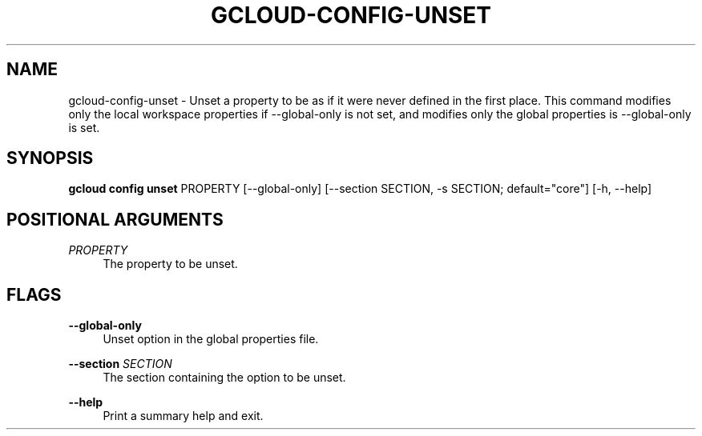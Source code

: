 '\" t
.\"     Title: gcloud-config-unset
.\"    Author: [FIXME: author] [see http://docbook.sf.net/el/author]
.\" Generator: DocBook XSL Stylesheets v1.78.1 <http://docbook.sf.net/>
.\"      Date: 04/30/2014
.\"    Manual: \ \&
.\"    Source: \ \&
.\"  Language: English
.\"
.TH "GCLOUD\-CONFIG\-UNSET" "1" "04/30/2014" "\ \&" "\ \&"
.\" -----------------------------------------------------------------
.\" * Define some portability stuff
.\" -----------------------------------------------------------------
.\" ~~~~~~~~~~~~~~~~~~~~~~~~~~~~~~~~~~~~~~~~~~~~~~~~~~~~~~~~~~~~~~~~~
.\" http://bugs.debian.org/507673
.\" http://lists.gnu.org/archive/html/groff/2009-02/msg00013.html
.\" ~~~~~~~~~~~~~~~~~~~~~~~~~~~~~~~~~~~~~~~~~~~~~~~~~~~~~~~~~~~~~~~~~
.ie \n(.g .ds Aq \(aq
.el       .ds Aq '
.\" -----------------------------------------------------------------
.\" * set default formatting
.\" -----------------------------------------------------------------
.\" disable hyphenation
.nh
.\" disable justification (adjust text to left margin only)
.ad l
.\" -----------------------------------------------------------------
.\" * MAIN CONTENT STARTS HERE *
.\" -----------------------------------------------------------------
.SH "NAME"
gcloud-config-unset \- Unset a property to be as if it were never defined in the first place\&. This command modifies only the local workspace properties if \-\-global\-only is not set, and modifies only the global properties is \-\-global\-only is set\&.
.SH "SYNOPSIS"
.sp
\fBgcloud config unset\fR PROPERTY [\-\-global\-only] [\-\-section SECTION, \-s SECTION; default="core"] [\-h, \-\-help]
.SH "POSITIONAL ARGUMENTS"
.PP
\fIPROPERTY\fR
.RS 4
The property to be unset\&.
.RE
.SH "FLAGS"
.PP
\fB\-\-global\-only\fR
.RS 4
Unset option in the global properties file\&.
.RE
.PP
\fB\-\-section\fR \fISECTION\fR
.RS 4
The section containing the option to be unset\&.
.RE
.PP
\fB\-\-help\fR
.RS 4
Print a summary help and exit\&.
.RE
